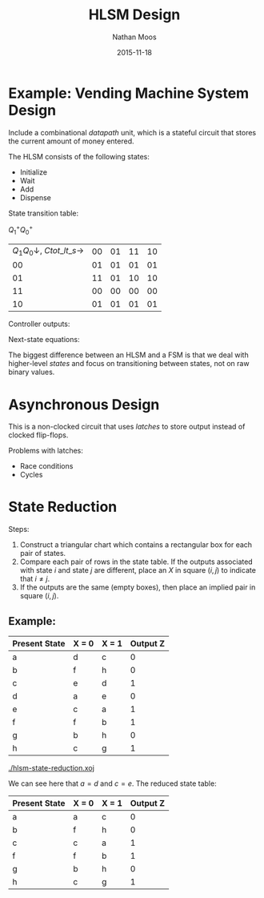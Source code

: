 #+TITLE: HLSM Design
#+AUTHOR: Nathan Moos
#+DATE: 2015-11-18

* Example: Vending Machine System Design

Include a combinational /datapath/ unit, which is a stateful circuit that stores
the current amount of money entered.

The HLSM consists of the following states:
- Initialize
- Wait
- Add
- Dispense
  
State transition table:

$Q_1^+ Q_0^+$
| $Q_1 Q_0 \downarrow$, $C tot\_lt\_s \rightarrow$ | 00 | 01 | 11 | 10 |
|                                               00 | 01 | 01 | 01 | 01 |
|                                               01 | 11 | 01 | 10 | 10 |
|                                               11 | 00 | 00 | 00 | 00 |
|                                               10 | 01 | 01 | 01 | 01 |

Controller outputs:
\begin{align*}
tot\_ld &= Q_1 \overline{Q_0} \\
d &= Q_1 Q_0 \\
tot\_clr &= \overline{Q_1} \;\overline{Q_0}
\end{align*}

Next-state equations:
\begin{align*}
Q_1^+ &= C \overline{Q_1} Q_0 + \overline{tot\_lt\_s} \;\overline{Q_1} Q_0 \\
Q_0^+ &= \overline{Q_0} + \overline{C}\;\overline{Q_1}
\end{align*}

The biggest difference between an HLSM and a FSM is that we deal with
higher-level /states/ and focus on transitioning between states, not on raw
binary values.
* Asynchronous Design

This is a non-clocked circuit that uses /latches/ to store output instead of 
clocked flip-flops.

Problems with latches:
- Race conditions
- Cycles
* State Reduction

Steps:
1. Construct a triangular chart which contains a rectangular box for each pair
   of states.
2. Compare each pair of rows in the state table. If the outputs associated with
   state $i$ and state $j$ are different, place an /X/ in square $(i, j)$ to
   indicate that $i \ne j$.
3. If the outputs are the same (empty boxes), then place an implied pair in
   square $(i, j)$. 
   
** Example:

| Present State | X = 0 | X = 1 | Output Z |
|---------------+-------+-------+----------|
| a             | d     | c     |        0 |
| b             | f     | h     |        0 |
| c             | e     | d     |        1 |
| d             | a     | e     |        0 |
| e             | c     | a     |        1 |
| f             | f     | b     |        1 |
| g             | b     | h     |        0 |
| h             | c     | g     |        1 |

[[./hlsm-state-reduction.xoj]]

We can see here that $a = d$ and $c = e$. The reduced state table:
| Present State | X = 0 | X = 1 | Output Z |
|---------------+-------+-------+----------|
| a             | a     | c     |        0 |
| b             | f     | h     |        0 |
| c             | c     | a     |        1 |
| f             | f     | b     |        1 |
| g             | b     | h     |        0 |
| h             | c     | g     |        1 |
